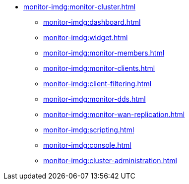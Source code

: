 * xref:monitor-imdg:monitor-cluster.adoc[]
** xref:monitor-imdg:dashboard.adoc[]
** xref:monitor-imdg:widget.adoc[]
** xref:monitor-imdg:monitor-members.adoc[]
** xref:monitor-imdg:monitor-clients.adoc[]
** xref:monitor-imdg:client-filtering.adoc[]
** xref:monitor-imdg:monitor-dds.adoc[]
** xref:monitor-imdg:monitor-wan-replication.adoc[]
** xref:monitor-imdg:scripting.adoc[]
** xref:monitor-imdg:console.adoc[]
** xref:monitor-imdg:cluster-administration.adoc[]


